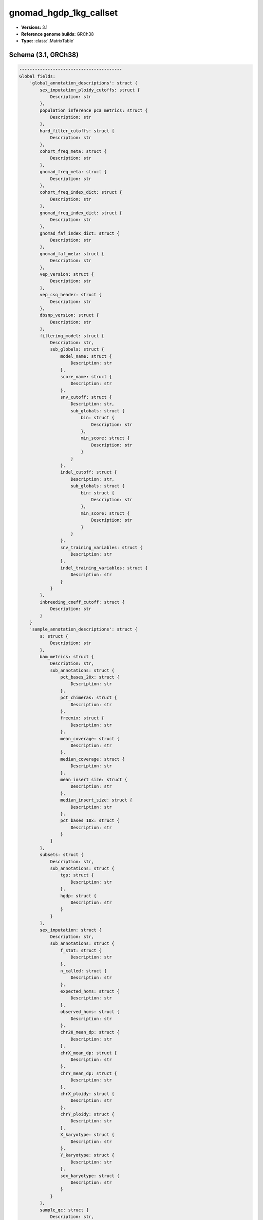 .. _gnomad_hgdp_1kg_callset:

gnomad_hgdp_1kg_callset
=======================

*  **Versions:** 3.1
*  **Reference genome builds:** GRCh38
*  **Type:** :class:`.MatrixTable`

Schema (3.1, GRCh38)
~~~~~~~~~~~~~~~~~~~~~~

.. code-block:: text

    ----------------------------------------
    Global fields:
        'global_annotation_descriptions': struct {
            sex_imputation_ploidy_cutoffs: struct {
                Description: str
            },
            population_inference_pca_metrics: struct {
                Description: str
            },
            hard_filter_cutoffs: struct {
                Description: str
            },
            cohort_freq_meta: struct {
                Description: str
            },
            gnomad_freq_meta: struct {
                Description: str
            },
            cohort_freq_index_dict: struct {
                Description: str
            },
            gnomad_freq_index_dict: struct {
                Description: str
            },
            gnomad_faf_index_dict: struct {
                Description: str
            },
            gnomad_faf_meta: struct {
                Description: str
            },
            vep_version: struct {
                Description: str
            },
            vep_csq_header: struct {
                Description: str
            },
            dbsnp_version: struct {
                Description: str
            },
            filtering_model: struct {
                Description: str,
                sub_globals: struct {
                    model_name: struct {
                        Description: str
                    },
                    score_name: struct {
                        Description: str
                    },
                    snv_cutoff: struct {
                        Description: str,
                        sub_globals: struct {
                            bin: struct {
                                Description: str
                            },
                            min_score: struct {
                                Description: str
                            }
                        }
                    },
                    indel_cutoff: struct {
                        Description: str,
                        sub_globals: struct {
                            bin: struct {
                                Description: str
                            },
                            min_score: struct {
                                Description: str
                            }
                        }
                    },
                    snv_training_variables: struct {
                        Description: str
                    },
                    indel_training_variables: struct {
                        Description: str
                    }
                }
            },
            inbreeding_coeff_cutoff: struct {
                Description: str
            }
        }
        'sample_annotation_descriptions': struct {
            s: struct {
                Description: str
            },
            bam_metrics: struct {
                Description: str,
                sub_annotations: struct {
                    pct_bases_20x: struct {
                        Description: str
                    },
                    pct_chimeras: struct {
                        Description: str
                    },
                    freemix: struct {
                        Description: str
                    },
                    mean_coverage: struct {
                        Description: str
                    },
                    median_coverage: struct {
                        Description: str
                    },
                    mean_insert_size: struct {
                        Description: str
                    },
                    median_insert_size: struct {
                        Description: str
                    },
                    pct_bases_10x: struct {
                        Description: str
                    }
                }
            },
            subsets: struct {
                Description: str,
                sub_annotations: struct {
                    tgp: struct {
                        Description: str
                    },
                    hgdp: struct {
                        Description: str
                    }
                }
            },
            sex_imputation: struct {
                Description: str,
                sub_annotations: struct {
                    f_stat: struct {
                        Description: str
                    },
                    n_called: struct {
                        Description: str
                    },
                    expected_homs: struct {
                        Description: str
                    },
                    observed_homs: struct {
                        Description: str
                    },
                    chr20_mean_dp: struct {
                        Description: str
                    },
                    chrX_mean_dp: struct {
                        Description: str
                    },
                    chrY_mean_dp: struct {
                        Description: str
                    },
                    chrX_ploidy: struct {
                        Description: str
                    },
                    chrY_ploidy: struct {
                        Description: str
                    },
                    X_karyotype: struct {
                        Description: str
                    },
                    Y_karyotype: struct {
                        Description: str
                    },
                    sex_karyotype: struct {
                        Description: str
                    }
                }
            },
            sample_qc: struct {
                Description: str,
                sub_annotations: struct {
                    n_hom_ref: struct {
                        Description: str
                    },
                    n_het: struct {
                        Description: str
                    },
                    n_hom_var: struct {
                        Description: str
                    },
                    n_non_ref: struct {
                        Description: str
                    },
                    n_snp: struct {
                        Description: str
                    },
                    n_insertion: struct {
                        Description: str
                    },
                    n_deletion: struct {
                        Description: str
                    },
                    n_transition: struct {
                        Description: str
                    },
                    n_transversion: struct {
                        Description: str
                    },
                    r_ti_tv: struct {
                        Description: str
                    },
                    r_het_hom_var: struct {
                        Description: str
                    },
                    r_insertion_deletion: struct {
                        Description: str
                    }
                }
            },
            population_inference: struct {
                Description: str,
                sub_annotations: struct {
                    pca_scores: struct {
                        Description: str
                    },
                    pop: struct {
                        Description: str
                    },
                    prob_afr: struct {
                        Description: str
                    },
                    prob_ami: struct {
                        Description: str
                    },
                    prob_amr: struct {
                        Description: str
                    },
                    prob_asj: struct {
                        Description: str
                    },
                    prob_eas: struct {
                        Description: str
                    },
                    prob_fin: struct {
                        Description: str
                    },
                    prob_mid: struct {
                        Description: str
                    },
                    prob_nfe: struct {
                        Description: str
                    },
                    prob_oth: struct {
                        Description: str
                    },
                    prob_sas: struct {
                        Description: str
                    }
                }
            },
            labeled_subpop: struct {
                Description: str
            },
            gnomad_release: struct {
                Description: str
            }
        }
        'sex_imputation_ploidy_cutoffs': struct {
            x_ploidy_cutoffs: struct {
                upper_cutoff_X: float64,
                lower_cutoff_XX: float64,
                upper_cutoff_XX: float64,
                lower_cutoff_XXX: float64
            },
            y_ploidy_cutoffs: struct {
                lower_cutoff_Y: float64,
                upper_cutoff_Y: float64,
                lower_cutoff_YY: float64
            },
            f_stat_cutoff: float64
        }
        'population_inference_pca_metrics': struct {
            n_pcs: int32,
            min_prob: float64
        }
        'hard_filter_cutoffs': struct {
            min_cov: int32,
            max_n_snp: float64,
            min_n_snp: float64,
            max_n_singleton: float64,
            max_r_het_hom_var: float64,
            max_pct_contamination: float64,
            max_pct_chimera: float64,
            min_median_insert_size: int32
        }
        'cohort_freq_meta': array<dict<str, str>>
        'cohort_freq_index_dict': dict<str, int32>
        'gnomad_freq_meta': array<dict<str, str>>
        'gnomad_freq_index_dict': dict<str, int32>
        'gnomad_faf_index_dict': dict<str, int32>
        'gnomad_faf_meta': array<dict<str, str>>
        'vep_version': str
        'vep_csq_header': str
        'dbsnp_version': str
        'filtering_model': struct {
            model_name: str,
            score_name: str,
            snv_cutoff: struct {
                bin: float64,
                min_score: float64
            },
            indel_cutoff: struct {
                bin: float64,
                min_score: float64
            },
            snv_training_variables: array<str>,
            indel_training_variables: array<str>
        }
        'inbreeding_coeff_cutoff': float64
    ----------------------------------------
    Column fields:
        's': str
        'bam_metrics': struct {
            pct_bases_20x: float64,
            pct_chimeras: float64,
            freemix: float64,
            mean_coverage: float64,
            median_coverage: float64,
            mean_insert_size: float64,
            median_insert_size: float64,
            pct_bases_10x: float64
        }
        'subsets': struct {
            tgp: bool,
            hgdp: bool
        }
        'sex_imputation': struct {
            chr20_mean_dp: float32,
            chrX_mean_dp: float32,
            chrY_mean_dp: float32,
            chrX_ploidy: float32,
            chrY_ploidy: float32,
            X_karyotype: str,
            Y_karyotype: str,
            sex_karyotype: str,
            impute_sex_stats: struct {
                f_stat: float64,
                n_called: int64,
                expected_homs: float64,
                observed_homs: int64
            }
        }
        'sample_qc': struct {
            n_hom_ref: int64,
            n_het: int64,
            n_hom_var: int64,
            n_non_ref: int64,
            n_snp: int64,
            n_insertion: int64,
            n_deletion: int64,
            n_transition: int64,
            n_transversion: int64,
            r_ti_tv: float64,
            r_het_hom_var: float64,
            r_insertion_deletion: float64
        }
        'population_inference': struct {
            pca_scores: array<float64>,
            pop: str,
            prob_afr: float64,
            prob_ami: float64,
            prob_amr: float64,
            prob_asj: float64,
            prob_eas: float64,
            prob_fin: float64,
            prob_mid: float64,
            prob_nfe: float64,
            prob_oth: float64,
            prob_sas: float64
        }
        'labeled_subpop': str
        'gnomad_release': bool
    ----------------------------------------
    Row fields:
        'locus': locus<GRCh38>
        'alleles': array<str>
        'rsid': str
        'AS_lowqual': bool
        'telomere_or_centromere': bool
        'cohort_freq': array<struct {
            AC: int32,
            AF: float64,
            AN: int32,
            homozygote_count: int32
        }>
        'gnomad_freq': array<struct {
            AC: int32,
            AF: float64,
            AN: int32,
            homozygote_count: int32
        }>
        'gnomad_raw_qual_hists': struct {
            gq_hist_all: struct {
                bin_edges: array<float64>,
                bin_freq: array<int64>,
                n_smaller: int64,
                n_larger: int64
            },
            dp_hist_all: struct {
                bin_edges: array<float64>,
                bin_freq: array<int64>,
                n_smaller: int64,
                n_larger: int64
            },
            gq_hist_alt: struct {
                bin_edges: array<float64>,
                bin_freq: array<int64>,
                n_smaller: int64,
                n_larger: int64
            },
            dp_hist_alt: struct {
                bin_edges: array<float64>,
                bin_freq: array<int64>,
                n_smaller: int64,
                n_larger: int64
            },
            ab_hist_alt: struct {
                bin_edges: array<float64>,
                bin_freq: array<int64>,
                n_smaller: int64,
                n_larger: int64
            }
        }
        'gnomad_popmax': struct {
            AC: int32,
            AF: float64,
            AN: int32,
            homozygote_count: int32,
            pop: str,
            faf95: float64
        }
        'gnomad_qual_hists': struct {
            gq_hist_all: struct {
                bin_edges: array<float64>,
                bin_freq: array<int64>,
                n_smaller: int64,
                n_larger: int64
            },
            dp_hist_all: struct {
                bin_edges: array<float64>,
                bin_freq: array<int64>,
                n_smaller: int64,
                n_larger: int64
            },
            gq_hist_alt: struct {
                bin_edges: array<float64>,
                bin_freq: array<int64>,
                n_smaller: int64,
                n_larger: int64
            },
            dp_hist_alt: struct {
                bin_edges: array<float64>,
                bin_freq: array<int64>,
                n_smaller: int64,
                n_larger: int64
            },
            ab_hist_alt: struct {
                bin_edges: array<float64>,
                bin_freq: array<int64>,
                n_smaller: int64,
                n_larger: int64
            }
        }
        'gnomad_faf': array<struct {
            faf95: float64,
            faf99: float64
        }>
        'filters': set<str>
        'info': struct {
            QUALapprox: int64,
            SB: array<int32>,
            MQ: float64,
            MQRankSum: float64,
            VarDP: int32,
            AS_ReadPosRankSum: float64,
            AS_pab_max: float64,
            AS_QD: float32,
            AS_MQ: float64,
            QD: float32,
            AS_MQRankSum: float64,
            FS: float64,
            AS_FS: float64,
            ReadPosRankSum: float64,
            AS_QUALapprox: int64,
            AS_SB_TABLE: array<int32>,
            AS_VarDP: int32,
            AS_SOR: float64,
            SOR: float64,
            transmitted_singleton: bool,
            omni: bool,
            mills: bool,
            monoallelic: bool,
            AS_VQSLOD: float64,
            InbreedingCoeff: float32
        }
        'vep': struct {
            assembly_name: str,
            allele_string: str,
            ancestral: str,
            context: str,
            end: int32,
            id: str,
            input: str,
            intergenic_consequences: array<struct {
                allele_num: int32,
                consequence_terms: array<str>,
                impact: str,
                minimised: int32,
                variant_allele: str
            }>,
            most_severe_consequence: str,
            motif_feature_consequences: array<struct {
                allele_num: int32,
                consequence_terms: array<str>,
                high_inf_pos: str,
                impact: str,
                minimised: int32,
                motif_feature_id: str,
                motif_name: str,
                motif_pos: int32,
                motif_score_change: float64,
                strand: int32,
                variant_allele: str
            }>,
            regulatory_feature_consequences: array<struct {
                allele_num: int32,
                biotype: str,
                consequence_terms: array<str>,
                impact: str,
                minimised: int32,
                regulatory_feature_id: str,
                variant_allele: str
            }>,
            seq_region_name: str,
            start: int32,
            strand: int32,
            transcript_consequences: array<struct {
                allele_num: int32,
                amino_acids: str,
                appris: str,
                biotype: str,
                canonical: int32,
                ccds: str,
                cdna_start: int32,
                cdna_end: int32,
                cds_end: int32,
                cds_start: int32,
                codons: str,
                consequence_terms: array<str>,
                distance: int32,
                domains: array<struct {
                    db: str,
                    name: str
                }>,
                exon: str,
                gene_id: str,
                gene_pheno: int32,
                gene_symbol: str,
                gene_symbol_source: str,
                hgnc_id: str,
                hgvsc: str,
                hgvsp: str,
                hgvs_offset: int32,
                impact: str,
                intron: str,
                lof: str,
                lof_flags: str,
                lof_filter: str,
                lof_info: str,
                minimised: int32,
                polyphen_prediction: str,
                polyphen_score: float64,
                protein_end: int32,
                protein_start: int32,
                protein_id: str,
                sift_prediction: str,
                sift_score: float64,
                strand: int32,
                swissprot: str,
                transcript_id: str,
                trembl: str,
                tsl: int32,
                uniparc: str,
                variant_allele: str
            }>,
            variant_class: str
        }
        'vqsr': struct {
            AS_VQSLOD: float64,
            AS_culprit: str,
            NEGATIVE_TRAIN_SITE: bool,
            POSITIVE_TRAIN_SITE: bool
        }
        'region_flag': struct {
            lcr: bool,
            segdup: bool
        }
        'allele_info': struct {
            variant_type: str,
            allele_type: str,
            n_alt_alleles: int32,
            was_mixed: bool
        }
        'cadd': struct {
            raw_score: float32,
            phred: float32
        }
        'revel': struct {
            revel_score: float64,
            ref_aa: str,
            alt_aa: str
        }
        'splice_ai': struct {
            splice_ai: array<float32>,
            max_ds: float32,
            splice_consequence: str
        }
        'primate_ai': struct {
            primate_ai_score: float32
        }
    ----------------------------------------
    Entry fields:
        'END': int32
        'DP': int32
        'GQ': int32
        'MIN_DP': int32
        'PID': str
        'RGQ': int32
        'SB': array<int32>
        'GT': call
        'PGT': call
        'AD': array<int32>
        'PL': array<int32>
    ----------------------------------------
    Column key: ['s']
    Row key: ['locus', 'alleles']
    ----------------------------------------

